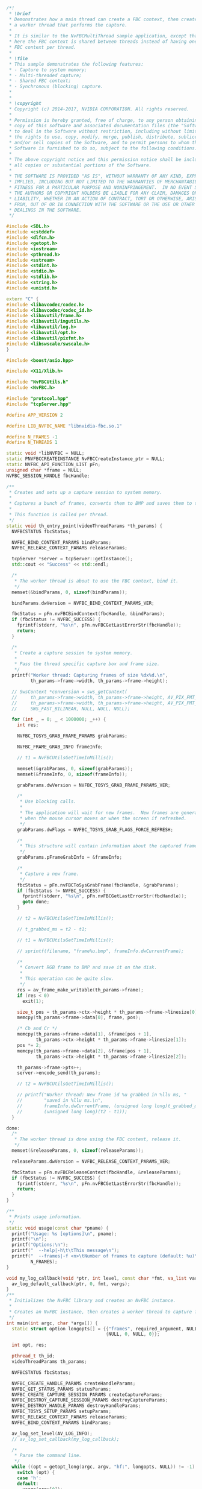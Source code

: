 #+BEGIN_SRC cpp :tangle yes
/*!
 * \brief
 * Demonstrates how a main thread can create a FBC context, then create
 * a worker thread that performs the capture.
 *
 * It is similar to the NvFBCMultiThread sample application, except that
 * here the FBC context is shared between threads instead of having one
 * FBC context per thread.
 *
 * \file
 * This sample demonstrates the following features:
 * - Capture to system memory;
 * - Multi-threaded capture;
 * - Shared FBC context;
 * - Synchronous (blocking) capture.
 *
 *
 * \copyright
 * Copyright (c) 2014-2017, NVIDIA CORPORATION. All rights reserved.
 *
 * Permission is hereby granted, free of charge, to any person obtaining a
 * copy of this software and associated documentation files (the "Software"),
 * to deal in the Software without restriction, including without limitation
 * the rights to use, copy, modify, merge, publish, distribute, sublicense,
 * and/or sell copies of the Software, and to permit persons to whom the
 * Software is furnished to do so, subject to the following conditions:
 *
 * The above copyright notice and this permission notice shall be included in
 * all copies or substantial portions of the Software.
 *
 * THE SOFTWARE IS PROVIDED "AS IS", WITHOUT WARRANTY OF ANY KIND, EXPRESS OR
 * IMPLIED, INCLUDING BUT NOT LIMITED TO THE WARRANTIES OF MERCHANTABILITY,
 * FITNESS FOR A PARTICULAR PURPOSE AND NONINFRINGEMENT.  IN NO EVENT SHALL
 * THE AUTHORS OR COPYRIGHT HOLDERS BE LIABLE FOR ANY CLAIM, DAMAGES OR OTHER
 * LIABILITY, WHETHER IN AN ACTION OF CONTRACT, TORT OR OTHERWISE, ARISING
 * FROM, OUT OF OR IN CONNECTION WITH THE SOFTWARE OR THE USE OR OTHER
 * DEALINGS IN THE SOFTWARE.
 */

#include <SDL.h>
#include <cstddef>
#include <dlfcn.h>
#include <getopt.h>
#include <iostream>
#include <pthread.h>
#include <sstream>
#include <stdint.h>
#include <stdio.h>
#include <stdlib.h>
#include <string.h>
#include <unistd.h>

extern "C" {
#include <libavcodec/codec.h>
#include <libavcodec/codec_id.h>
#include <libavutil/frame.h>
#include <libavutil/imgutils.h>
#include <libavutil/log.h>
#include <libavutil/opt.h>
#include <libavutil/pixfmt.h>
#include <libswscale/swscale.h>
}

#include <boost/asio.hpp>

#include <X11/Xlib.h>

#include "NvFBCUtils.h"
#include <NvFBC.h>

#include "protocol.hpp"
#include "tcpServer.hpp"

#define APP_VERSION 2

#define LIB_NVFBC_NAME "libnvidia-fbc.so.1"

#define N_FRAMES -1
#define N_THREADS 1

static void *libNVFBC = NULL;
static PNVFBCCREATEINSTANCE NvFBCCreateInstance_ptr = NULL;
static NVFBC_API_FUNCTION_LIST pFn;
unsigned char *frame = NULL;
NVFBC_SESSION_HANDLE fbcHandle;

/**
 * Creates and sets up a capture session to system memory.
 *
 * Captures a bunch of frames, converts them to BMP and saves them to the disk.
 *
 * This function is called per thread.
 */
static void th_entry_point(videoThreadParams *th_params) {
  NVFBCSTATUS fbcStatus;

  NVFBC_BIND_CONTEXT_PARAMS bindParams;
  NVFBC_RELEASE_CONTEXT_PARAMS releaseParams;

  tcpServer *server = tcpServer::getInstance();
  std::cout << "Success" << std::endl;

  /*
   * The worker thread is about to use the FBC context, bind it.
   */
  memset(&bindParams, 0, sizeof(bindParams));

  bindParams.dwVersion = NVFBC_BIND_CONTEXT_PARAMS_VER;

  fbcStatus = pFn.nvFBCBindContext(fbcHandle, &bindParams);
  if (fbcStatus != NVFBC_SUCCESS) {
    fprintf(stderr, "%s\n", pFn.nvFBCGetLastErrorStr(fbcHandle));
    return;
  }

  /*
   * Create a capture session to system memory.
   *
   * Pass the thread specific capture box and frame size.
   */
  printf("Worker thread: Capturing frames of size %dx%d.\n",
         th_params->frame->width, th_params->frame->height);

  // SwsContext *conversion = sws_getContext(
  //     th_params->frame->width, th_params->frame->height, AV_PIX_FMT_BGRA,
  //     th_params->frame->width, th_params->frame->height, AV_PIX_FMT_NV12,
  //     SWS_FAST_BILINEAR, NULL, NULL, NULL);

  for (int _ = 0; _ < 1000000; _++) {
    int res;

    NVFBC_TOSYS_GRAB_FRAME_PARAMS grabParams;

    NVFBC_FRAME_GRAB_INFO frameInfo;

    // t1 = NvFBCUtilsGetTimeInMillis();

    memset(&grabParams, 0, sizeof(grabParams));
    memset(&frameInfo, 0, sizeof(frameInfo));

    grabParams.dwVersion = NVFBC_TOSYS_GRAB_FRAME_PARAMS_VER;

    /*
     * Use blocking calls.
     *
     * The application will wait for new frames.  New frames are generated
     * when the mouse cursor moves or when the screen if refreshed.
     */
    grabParams.dwFlags = NVFBC_TOSYS_GRAB_FLAGS_FORCE_REFRESH;

    /*
     * This structure will contain information about the captured frame.
     */
    grabParams.pFrameGrabInfo = &frameInfo;

    /*
     * Capture a new frame.
     */
    fbcStatus = pFn.nvFBCToSysGrabFrame(fbcHandle, &grabParams);
    if (fbcStatus != NVFBC_SUCCESS) {
      fprintf(stderr, "%s\n", pFn.nvFBCGetLastErrorStr(fbcHandle));
      goto done;
    }

    // t2 = NvFBCUtilsGetTimeInMillis();

    // t_grabbed_ms = t2 - t1;

    // t1 = NvFBCUtilsGetTimeInMillis();

    // sprintf(filename, "frame%u.bmp", frameInfo.dwCurrentFrame);

    /*
     * Convert RGB frame to BMP and save it on the disk.
     *
     * This operation can be quite slow.
     */
    res = av_frame_make_writable(th_params->frame);
    if (res < 0)
      exit(1);

    size_t pos = th_params->ctx->height * th_params->frame->linesize[0];
    memcpy(th_params->frame->data[0], frame, pos);

    /* Cb and Cr */
    memcpy(th_params->frame->data[1], &frame[pos + 1],
           th_params->ctx->height * th_params->frame->linesize[1]);
    pos *= 2;
    memcpy(th_params->frame->data[2], &frame[pos + 1],
           th_params->ctx->height * th_params->frame->linesize[2]);

    th_params->frame->pts++;
    server->encode_send(th_params);

    // t2 = NvFBCUtilsGetTimeInMillis();

    // printf("Worker thread: New frame id %u grabbed in %llu ms, "
    //        "saved in %llu ms.\n",
    //        frameInfo.dwCurrentFrame, (unsigned long long)t_grabbed_ms,
    //        (unsigned long long)(t2 - t1));
  }

done:
  /*
   * The worker thread is done using the FBC context, release it.
   */
  memset(&releaseParams, 0, sizeof(releaseParams));

  releaseParams.dwVersion = NVFBC_RELEASE_CONTEXT_PARAMS_VER;

  fbcStatus = pFn.nvFBCReleaseContext(fbcHandle, &releaseParams);
  if (fbcStatus != NVFBC_SUCCESS) {
    fprintf(stderr, "%s\n", pFn.nvFBCGetLastErrorStr(fbcHandle));
    return;
  }
}

/**
 * Prints usage information.
 */
static void usage(const char *pname) {
  printf("Usage: %s [options]\n", pname);
  printf("\n");
  printf("Options:\n");
  printf("  --help|-h\t\tThis message\n");
  printf("  --frames|-f <n>\tNumber of frames to capture (default: %u)\n",
         N_FRAMES);
}

void my_log_callback(void *ptr, int level, const char *fmt, va_list vargs) {
  av_log_default_callback(ptr, 0, fmt, vargs);
}
/**
 * Initializes the NvFBC library and creates an NvFBC instance.
 *
 * Creates an NvFBC instance, then creates a worker thread to capture frames.
 */
int main(int argc, char *argv[]) {
  static struct option longopts[] = {{"frames", required_argument, NULL, 'f'},
                                     {NULL, 0, NULL, 0}};

  int opt, res;

  pthread_t th_id;
  videoThreadParams th_params;

  NVFBCSTATUS fbcStatus;

  NVFBC_CREATE_HANDLE_PARAMS createHandleParams;
  NVFBC_GET_STATUS_PARAMS statusParams;
  NVFBC_CREATE_CAPTURE_SESSION_PARAMS createCaptureParams;
  NVFBC_DESTROY_CAPTURE_SESSION_PARAMS destroyCaptureParams;
  NVFBC_DESTROY_HANDLE_PARAMS destroyHandleParams;
  NVFBC_TOSYS_SETUP_PARAMS setupParams;
  NVFBC_RELEASE_CONTEXT_PARAMS releaseParams;
  NVFBC_BIND_CONTEXT_PARAMS bindParams;

  av_log_set_level(AV_LOG_INFO);
  // av_log_set_callback(my_log_callback);

  /*
   * Parse the command line.
   */
  while ((opt = getopt_long(argc, argv, "hf:", longopts, NULL)) != -1) {
    switch (opt) {
    case 'h':
    default:
      usage(argv[0]);
      return EXIT_SUCCESS;
    }
  }

  NvFBCUtilsPrintVersions(APP_VERSION);

  /*
   * Dynamically load the NvFBC library.
   */
  libNVFBC = dlopen(LIB_NVFBC_NAME, RTLD_NOW);
  if (libNVFBC == NULL) {
    fprintf(stderr, "Unable to open '%s'\n", LIB_NVFBC_NAME);
    return EXIT_FAILURE;
  }

  /*
   * Resolve the 'NvFBCCreateInstance' symbol that will allow us to get
   * the API function pointers.
   */
  NvFBCCreateInstance_ptr =
      (PNVFBCCREATEINSTANCE)dlsym(libNVFBC, "NvFBCCreateInstance");
  if (NvFBCCreateInstance_ptr == NULL) {
    fprintf(stderr, "Unable to resolve symbol 'NvFBCCreateInstance'\n");
    return EXIT_FAILURE;
  }

  /*
   * Create an NvFBC instance.
   *
   * API function pointers are accessible through pFn.
   */
  memset(&pFn, 0, sizeof(pFn));

  pFn.dwVersion = NVFBC_VERSION;

  fbcStatus = NvFBCCreateInstance_ptr(&pFn);
  if (fbcStatus != NVFBC_SUCCESS) {
    fprintf(stderr, "Unable to create NvFBC instance (status: %d)\n",
            fbcStatus);
    return EXIT_FAILURE;
  }

  /*
   * Create a session handle that is used to identify the client.
   */
  memset(&createHandleParams, 0, sizeof(createHandleParams));

  createHandleParams.dwVersion = NVFBC_CREATE_HANDLE_PARAMS_VER;

  fbcStatus = pFn.nvFBCCreateHandle(&fbcHandle, &createHandleParams);
  if (fbcStatus != NVFBC_SUCCESS) {
    fprintf(stderr, "%s\n", pFn.nvFBCGetLastErrorStr(fbcHandle));
    return 1;
  }

  /*
   * Get information about the state of the display driver.
   *
   * This call is optional but helps the application decide what it should
   * do.
   */
  memset(&statusParams, 0, sizeof(statusParams));

  statusParams.dwVersion = NVFBC_GET_STATUS_PARAMS_VER;

  fbcStatus = pFn.nvFBCGetStatus(fbcHandle, &statusParams);
  if (fbcStatus != NVFBC_SUCCESS) {
    fprintf(stderr, "%s\n", pFn.nvFBCGetLastErrorStr(fbcHandle));
    return 1;
  }

  if (statusParams.bCanCreateNow == NVFBC_FALSE) {
    fprintf(stderr, "It is not possible to create a capture session "
                    "on this system.\n");
    return 1;
  }

  auto display = [statusParams](std::ostream &os) {
    os << "Name of connected display\n";
    for (int i = 0; i < statusParams.dwOutputNum; i++) {
      os << "Display: " << statusParams.outputs[i].name << "    \tid: " << i
         << std::endl;
    }
  };
  display(std::cout);

  memset(&createCaptureParams, 0, sizeof(createCaptureParams));

  createCaptureParams.dwVersion = NVFBC_CREATE_CAPTURE_SESSION_PARAMS_VER;
  createCaptureParams.eCaptureType = NVFBC_CAPTURE_TO_SYS;
  createCaptureParams.bWithCursor = NVFBC_TRUE;
  createCaptureParams.frameSize.w = VSIZEW;
  createCaptureParams.frameSize.h = VSIZEH;
  createCaptureParams.eTrackingType = NVFBC_TRACKING_OUTPUT;
  createCaptureParams.dwOutputId = statusParams.outputs[1].dwId;
  createCaptureParams.dwSamplingRateMs = 30;

  fbcStatus = pFn.nvFBCCreateCaptureSession(fbcHandle, &createCaptureParams);
  if (fbcStatus != NVFBC_SUCCESS) {
    fprintf(stderr, "%s\n", pFn.nvFBCGetLastErrorStr(fbcHandle));
    return 1;
  }

  /*
   * Set up the capture session.
   *
   * The ppBuffer structure member will be allocated of the proper size by
   * the NvFBC library.
   */
  memset(&setupParams, 0, sizeof(setupParams));

  setupParams.dwVersion = NVFBC_TOSYS_SETUP_PARAMS_VER;
  setupParams.eBufferFormat = NVFBC_BUFFER_FORMAT_YUV444P;
  setupParams.ppBuffer = (void **)&frame;
  setupParams.bWithDiffMap = NVFBC_FALSE;

  fbcStatus = pFn.nvFBCToSysSetUp(fbcHandle, &setupParams);
  if (fbcStatus != NVFBC_SUCCESS) {
    fprintf(stderr, "%s\n", pFn.nvFBCGetLastErrorStr(fbcHandle));
    return 1;
  }

  /*
   * The main thread is about to hand work over the worker thread,
   * release the FBC context.
   */
  memset(&releaseParams, 0, sizeof(releaseParams));

  releaseParams.dwVersion = NVFBC_RELEASE_CONTEXT_PARAMS_VER;

  fbcStatus = pFn.nvFBCReleaseContext(fbcHandle, &releaseParams);
  if (fbcStatus != NVFBC_SUCCESS) {
    fprintf(stderr, "%s\n", pFn.nvFBCGetLastErrorStr(fbcHandle));
    return 1;
  }

  /*
   * Create thread.
   */
  th_params.pkt = av_packet_alloc();

  auto codec = avcodec_find_encoder(AV_CODEC_ID_H264);
  th_params.ctx = avcodec_alloc_context3(codec);

  /* put sample parameters */
  // th_params.ctx->bit_rate = 4'000'000;
  // th_params.ctx->bit_rate_tolerance = 3'000'000;
  /* resolution must be a multiple of two */
  th_params.ctx->width = VSIZEW;
  th_params.ctx->height = VSIZEH;
  /* frames per second */
  th_params.ctx->time_base = (AVRational){1, 30};
  th_params.ctx->framerate = (AVRational){30, 1};

  /* emit one intra frame every ten frames
   * check frame pict_type before passing frame
   * to encoder, if frame->pict_type is AV_PICTURE_TYPE_I
   * then gop_size is ignored and the output of encoder
   * will always be I frame irrespective to gop_size
   */
  // th_params.ctx->gop_size = 60;
  // th_params.ctx->max_b_frames = 0;
  th_params.ctx->pix_fmt = AV_PIX_FMT_YUV444P;

  if (codec->id == AV_CODEC_ID_H264) {
    av_opt_set(th_params.ctx->priv_data, "preset", "ultrafast", 0);
    av_opt_set(th_params.ctx->priv_data, "tune", "zerolatency", 0);
    // av_opt_set(th_params.ctx->priv_data, "crf", "27", 0);
    // av_opt_set(th_params.ctx->priv_data, "maxrate", "1M", 0);
    // av_opt_set(th_params.ctx->priv_data, "bufsize", "2M", 0);
  }

  /* open it */
  res = avcodec_open2(th_params.ctx, codec, NULL);
  if (res < 0) {
    fprintf(stderr, "Could not open codec: %d\n", (res));
    exit(1);
  }

  th_params.frame = av_frame_alloc();
  th_params.frame->width = VSIZEW;
  th_params.frame->height = VSIZEH;
  th_params.frame->format = AV_PIX_FMT_YUV444P;
  th_params.frame->pts = 0;

  res = av_frame_get_buffer(th_params.frame, 0);
  if (res < 0) {
    fprintf(stderr, "Could not allocate the video frame data\n");
    exit(1);
  }

  printf("Size %d x %d\n", th_params.frame->width, th_params.frame->height);

  res = pthread_create(&th_id, NULL, (void *(*)(void *))th_entry_point,
                       (void *)&th_params);

  if (res) {
    fprintf(stderr, "Unable to create worker thread (res: %d)\n", res);
    return EXIT_FAILURE;
  }

  res = pthread_join(th_id, NULL);
  if (res) {
    fprintf(stderr, "Unable to join worker thread (res: %d)\n", res);
    return EXIT_FAILURE;
  }

  /*
   * The main thread takes back the FBC context.
   */
  memset(&bindParams, 0, sizeof(bindParams));

  bindParams.dwVersion = NVFBC_BIND_CONTEXT_PARAMS_VER;

  fbcStatus = pFn.nvFBCBindContext(fbcHandle, &bindParams);
  if (fbcStatus != NVFBC_SUCCESS) {
    fprintf(stderr, "%s\n", pFn.nvFBCGetLastErrorStr(fbcHandle));
    return 1;
  }

  /*
   * Destroy capture session, tear down resources.
   */
  memset(&destroyCaptureParams, 0, sizeof(destroyCaptureParams));

  destroyCaptureParams.dwVersion = NVFBC_DESTROY_CAPTURE_SESSION_PARAMS_VER;

  fbcStatus = pFn.nvFBCDestroyCaptureSession(fbcHandle, &destroyCaptureParams);
  if (fbcStatus != NVFBC_SUCCESS) {
    fprintf(stderr, "%s\n", pFn.nvFBCGetLastErrorStr(fbcHandle));
    return 1;
  }

  /*
   * Destroy session handle, tear down more resources.
   */
  memset(&destroyHandleParams, 0, sizeof(destroyHandleParams));

  destroyHandleParams.dwVersion = NVFBC_DESTROY_HANDLE_PARAMS_VER;

  fbcStatus = pFn.nvFBCDestroyHandle(fbcHandle, &destroyHandleParams);
  if (fbcStatus != NVFBC_SUCCESS) {
    fprintf(stderr, "%s\n", pFn.nvFBCGetLastErrorStr(fbcHandle));
    return 1;
  }

  return EXIT_SUCCESS;
}
#+END_SRC
